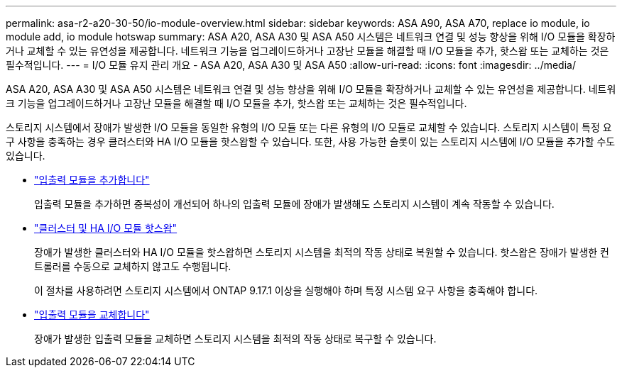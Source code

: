 ---
permalink: asa-r2-a20-30-50/io-module-overview.html 
sidebar: sidebar 
keywords: ASA A90, ASA A70, replace io module, io module add, io module hotswap 
summary: ASA A20, ASA A30 및 ASA A50 시스템은 네트워크 연결 및 성능 향상을 위해 I/O 모듈을 확장하거나 교체할 수 있는 유연성을 제공합니다. 네트워크 기능을 업그레이드하거나 고장난 모듈을 해결할 때 I/O 모듈을 추가, 핫스왑 또는 교체하는 것은 필수적입니다. 
---
= I/O 모듈 유지 관리 개요 - ASA A20, ASA A30 및 ASA A50
:allow-uri-read: 
:icons: font
:imagesdir: ../media/


[role="lead"]
ASA A20, ASA A30 및 ASA A50 시스템은 네트워크 연결 및 성능 향상을 위해 I/O 모듈을 확장하거나 교체할 수 있는 유연성을 제공합니다. 네트워크 기능을 업그레이드하거나 고장난 모듈을 해결할 때 I/O 모듈을 추가, 핫스왑 또는 교체하는 것은 필수적입니다.

스토리지 시스템에서 장애가 발생한 I/O 모듈을 동일한 유형의 I/O 모듈 또는 다른 유형의 I/O 모듈로 교체할 수 있습니다. 스토리지 시스템이 특정 요구 사항을 충족하는 경우 클러스터와 HA I/O 모듈을 핫스왑할 수 있습니다. 또한, 사용 가능한 슬롯이 있는 스토리지 시스템에 I/O 모듈을 추가할 수도 있습니다.

* link:io-module-add.html["입출력 모듈을 추가합니다"]
+
입출력 모듈을 추가하면 중복성이 개선되어 하나의 입출력 모듈에 장애가 발생해도 스토리지 시스템이 계속 작동할 수 있습니다.

* link:io-module-hotswap-ha-slot4.html["클러스터 및 HA I/O 모듈 핫스왑"]
+
장애가 발생한 클러스터와 HA I/O 모듈을 핫스왑하면 스토리지 시스템을 최적의 작동 상태로 복원할 수 있습니다. 핫스왑은 장애가 발생한 컨트롤러를 수동으로 교체하지 않고도 수행됩니다.

+
이 절차를 사용하려면 스토리지 시스템에서 ONTAP 9.17.1 이상을 실행해야 하며 특정 시스템 요구 사항을 충족해야 합니다.

* link:io-module-replace.html["입출력 모듈을 교체합니다"]
+
장애가 발생한 입출력 모듈을 교체하면 스토리지 시스템을 최적의 작동 상태로 복구할 수 있습니다.


